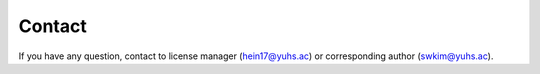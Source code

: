 Contact
===============

If you have any question, contact to license manager (hein17@yuhs.ac) or corresponding author (swkim@yuhs.ac).
